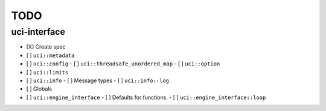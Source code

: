 ====
TODO
====

..  - [ ] <++>

uci-interface
-------------

- [X] Create spec

- [ ] ``uci::metadata``
- [ ] ``uci::config``
  - [ ] ``uci::threadsafe_unordered_map``
  - [ ] ``uci::option``
- [ ] ``uci::limits``
- [ ] ``uci::info``
  - [ ] Message types
  - [ ] ``uci::info::log``
- [ ] Globals
- [ ] ``uci::engine_interface``
  - [ ] Defaults for functions.
  - [ ] ``uci::engine_interface::loop``
